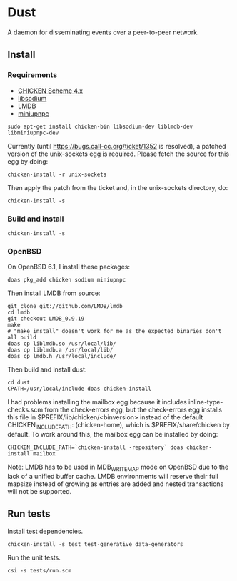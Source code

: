 * Dust
A daemon for disseminating events over a peer-to-peer network.

** Install
*** Requirements
- [[https://code.call-cc.org/][CHICKEN Scheme 4.x]]
- [[https://libsodium.org][libsodium]]
- [[https://symas.com/offerings/lightning-memory-mapped-database/][LMDB]]
- [[http://miniupnp.free.fr/][miniupnpc]]

#+BEGIN_SRC shell
  sudo apt-get install chicken-bin libsodium-dev liblmdb-dev libminiupnpc-dev
#+END_SRC

Currently (until https://bugs.call-cc.org/ticket/1352 is resolved), a patched version of the unix-sockets egg is required. Please fetch the source for this egg by doing:

#+BEGIN_SRC shell
  chicken-install -r unix-sockets
#+END_SRC

Then apply the patch from the ticket and, in the unix-sockets directory, do:

#+BEGIN_SRC shell
  chicken-install -s
#+END_SRC

*** Build and install
#+BEGIN_SRC shell
  chicken-install -s
#+END_SRC

*** OpenBSD
On OpenBSD 6.1, I install these packages:

#+BEGIN_SRC shell
  doas pkg_add chicken sodium miniupnpc
#+END_SRC

Then install LMDB from source:

#+BEGIN_SRC shell
  git clone git://github.com/LMDB/lmdb
  cd lmdb
  git checkout LMDB_0.9.19
  make
  # "make install" doesn't work for me as the expected binaries don't all build
  doas cp liblmdb.so /usr/local/lib/
  doas cp liblmdb.a /usr/local/lib/
  doas cp lmdb.h /usr/local/include/
#+END_SRC

Then build and install dust:

#+BEGIN_SRC shell
  cd dust
  CPATH=/usr/local/include doas chicken-install
#+END_SRC

I had problems installing the mailbox egg because it includes
inline-type-checks.scm from the check-errors egg, but the check-errors
egg installs this file in $PREFIX/lib/chicken/<binversion> instead of
the default CHICKEN_INCLUDE_PATH: (chicken-home), which is
$PREFIX/share/chicken by default. To work around this, the mailbox egg can be installed by doing:

#+BEGIN_SRC shell
  CHICKEN_INCLUDE_PATH=`chicken-install -repository` doas chicken-install mailbox
#+END_SRC

Note: LMDB has to be used in MDB_WRITEMAP mode on OpenBSD due to the
lack of a unified buffer cache. LMDB environments will reserve their
full mapsize instead of growing as entries are added and nested
transactions will not be supported.

** Run tests
Install test dependencies.

#+BEGIN_SRC shell
  chicken-install -s test test-generative data-generators
#+END_SRC

Run the unit tests.

#+BEGIN_SRC shell
  csi -s tests/run.scm
#+END_SRC
